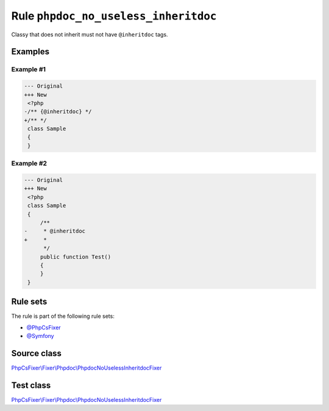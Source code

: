 =====================================
Rule ``phpdoc_no_useless_inheritdoc``
=====================================

Classy that does not inherit must not have ``@inheritdoc`` tags.

Examples
--------

Example #1
~~~~~~~~~~

.. code-block:: diff

   --- Original
   +++ New
    <?php
   -/** {@inheritdoc} */
   +/** */
    class Sample
    {
    }

Example #2
~~~~~~~~~~

.. code-block:: diff

   --- Original
   +++ New
    <?php
    class Sample
    {
        /**
   -     * @inheritdoc
   +     * 
         */
        public function Test()
        {
        }
    }

Rule sets
---------

The rule is part of the following rule sets:

- `@PhpCsFixer <./../../ruleSets/PhpCsFixer.rst>`_
- `@Symfony <./../../ruleSets/Symfony.rst>`_

Source class
------------

`PhpCsFixer\\Fixer\\Phpdoc\\PhpdocNoUselessInheritdocFixer <./../../../src/Fixer/Phpdoc/PhpdocNoUselessInheritdocFixer.php>`_

Test class
------------

`PhpCsFixer\\Fixer\\Phpdoc\\PhpdocNoUselessInheritdocFixer <./../../../tests/Fixer/Phpdoc/PhpdocNoUselessInheritdocFixerTest.php>`_
